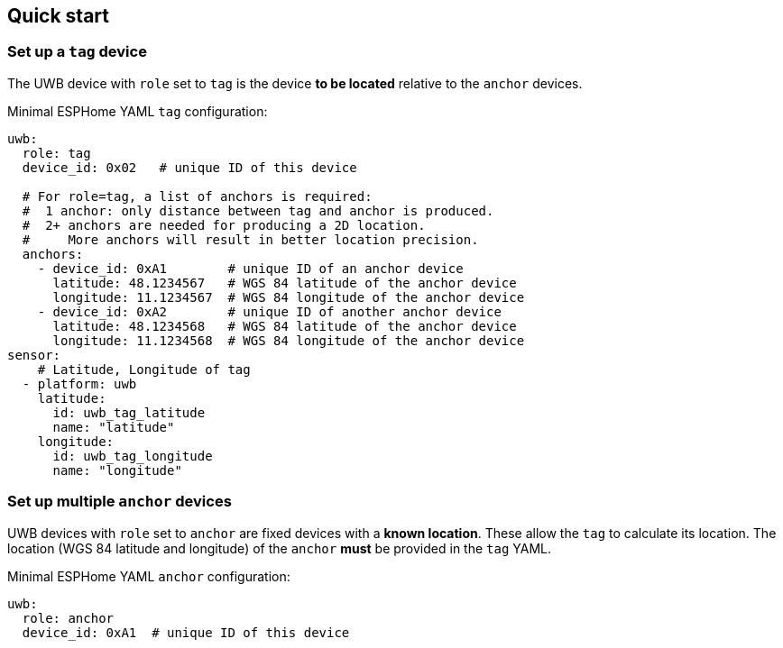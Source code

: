 == Quick start
:reproducible:

=== Set up a `tag` device
The UWB device with `role` set to `tag` is the device **to be located** relative to the `anchor` devices.

Minimal ESPHome YAML `tag` configuration:
[source]
----
uwb:
  role: tag
  device_id: 0x02   # unique ID of this device

  # For role=tag, a list of anchors is required:
  #  1 anchor: only distance between tag and anchor is produced.
  #  2+ anchors are needed for producing a 2D location.
  #     More anchors will result in better location precision.
  anchors:
    - device_id: 0xA1        # unique ID of an anchor device
      latitude: 48.1234567   # WGS 84 latitude of the anchor device
      longitude: 11.1234567  # WGS 84 longitude of the anchor device
    - device_id: 0xA2        # unique ID of another anchor device
      latitude: 48.1234568   # WGS 84 latitude of the anchor device
      longitude: 11.1234568  # WGS 84 longitude of the anchor device
sensor:
    # Latitude, Longitude of tag
  - platform: uwb
    latitude:
      id: uwb_tag_latitude
      name: "latitude"
    longitude:
      id: uwb_tag_longitude
      name: "longitude"
----

=== Set up multiple `anchor` devices
UWB devices with `role` set to `anchor` are fixed devices with a **known location**. These allow the `tag` to calculate its location.
The location (WGS 84 latitude and longitude) of the `anchor` **must** be provided in the `tag` YAML.

Minimal ESPHome YAML `anchor` configuration:
[source]
----
uwb:
  role: anchor
  device_id: 0xA1  # unique ID of this device
----
